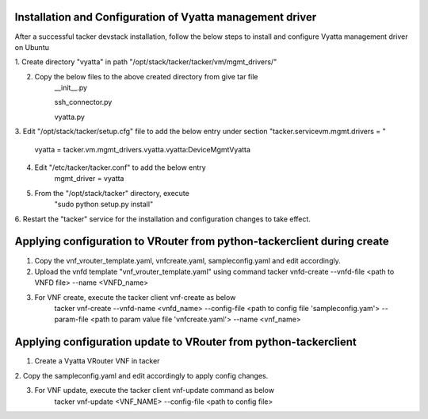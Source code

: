 ==========================================================
Installation and Configuration of Vyatta management driver
==========================================================

After a successful tacker devstack installation, follow the below steps to
install and configure Vyatta management driver on Ubuntu

1. Create directory "vyatta" in path 
"/opt/stack/tacker/tacker/vm/mgmt_drivers/"

2. Copy the below files to the above created directory from give tar file
    __init__.py

    ssh_connector.py

    vyatta.py
    
3. Edit "/opt/stack/tacker/setup.cfg" file to add the below entry under
section "tacker.servicevm.mgmt.drivers = "

    vyatta = tacker.vm.mgmt_drivers.vyatta.vyatta:DeviceMgmtVyatta
    
4. Edit "/etc/tacker/tacker.conf" to add the below entry
    mgmt_driver = vyatta
    
5. From the "/opt/stack/tacker" directory, execute
    "sudo python setup.py install"
    
6. Restart the "tacker" service for the installation and configuration
changes to take effect.

========================================================================
Applying configuration to VRouter from python-tackerclient during create
========================================================================
1. Copy the vnf_vrouter_template.yaml, vnfcreate.yaml, sampleconfig.yaml and edit accordingly.

2. Upload the vnfd template "vnf_vrouter_template.yaml" using command
   tacker vnfd-create --vnfd-file <path to VNFD file> --name <VNFD_name>

3. For VNF create, execute the tacker client vnf-create as below
    tacker vnf-create --vnfd-name <vnfd_name> --config-file <path to config 
    file 'sampleconfig.yam'> --param-file <path to param value file 'vnfcreate.yaml'> --name <vnf_name>

=================================================================
Applying configuration update to VRouter from python-tackerclient
=================================================================
1. Create a Vyatta VRouter VNF in tacker

2. Copy the sampleconfig.yaml and edit accordingly to apply config
changes.

3. For VNF update, execute the tacker client vnf-update command as below
    tacker vnf-update <VNF_NAME> --config-file <path to config file>
